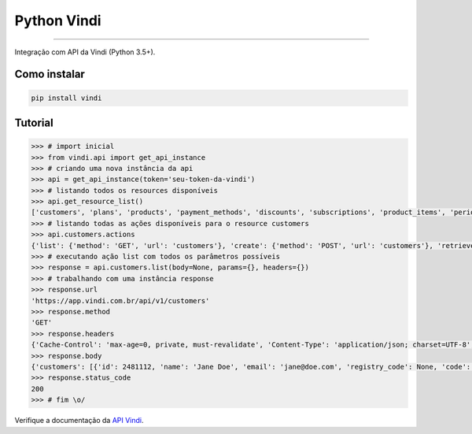 Python Vindi
============

|TravisCI Build Status| |Coverage Status| |Requirements Status|
|Scrutinizer Code Quality| |Code Climate|

----

Integração com API da Vindi (Python 3.5+).


Como instalar
-------------

.. code:: shell

    pip install vindi


Tutorial
--------

.. code:: python
    
    >>> # import inicial
    >>> from vindi.api import get_api_instance
    >>> # criando uma nova instância da api
    >>> api = get_api_instance(token='seu-token-da-vindi')
    >>> # listando todos os resources disponíveis
    >>> api.get_resource_list()
    ['customers', 'plans', 'products', 'payment_methods', 'discounts', 'subscriptions', 'product_items', 'periods', 'bills', 'bill_items', 'charges', 'transactions', 'payment_profiles', 'usages', 'invoices', 'movements', 'messages', 'import_batches', 'merchant', 'issues']
    >>> # listando todas as ações disponíveis para o resource customers
    >>> api.customers.actions
    {'list': {'method': 'GET', 'url': 'customers'}, 'create': {'method': 'POST', 'url': 'customers'}, 'retrieve': {'method': 'GET', 'url': 'customers/{}'}, 'update': {'method': 'PUT', 'url': 'customers/{}'}, 'destroy': {'method': 'DELETE', 'url': 'customers/{}'}}
    >>> # executando ação list com todos os parâmetros possíveis
    >>> response = api.customers.list(body=None, params={}, headers={})
    >>> # trabalhando com uma instância response
    >>> response.url
    'https://app.vindi.com.br/api/v1/customers'
    >>> response.method
    'GET'
    >>> response.headers
    {'Cache-Control': 'max-age=0, private, must-revalidate', 'Content-Type': 'application/json; charset=UTF-8', 'Date': 'Fri, 21 Apr 2017 15:30:11 GMT', 'ETag': 'W/"0cbcb8ab8eb167a7525bdc61c7b89ba3"', 'Per-Page': '25', 'Rate-Limit-Limit': '120', 'Rate-Limit-Remaining': '119', 'Rate-Limit-Reset': '1492788671', 'Server': 'nginx', 'Total': '2', 'Vindi-Merchant-Id': '5963', 'X-Request-Id': 'd155bf74-df8e-4803-8281-8f1fe0373814', 'X-Runtime': '0.034142', 'Content-Length': '773', 'Connection': 'keep-alive'}
    >>> response.body
    {'customers': [{'id': 2481112, 'name': 'Jane Doe', 'email': 'jane@doe.com', 'registry_code': None, 'code': None, 'notes': None, 'status': 'archived', 'created_at': '2017-04-19T13:08:51.000-03:00', 'updated_at': '2017-04-19T13:25:57.000-03:00', 'metadata': {}, 'address': {'street': None, 'number': None, 'additional_details': None, 'zipcode': None, 'neighborhood': None, 'city': None, 'state': None, 'country': None}, 'phones': []}, {'id': 2481258, 'name': 'John Doe', 'email': 'john@doe.com', 'registry_code': None, 'code': None, 'notes': None, 'status': 'inactive', 'created_at': '2017-04-19T13:27:35.000-03:00', 'updated_at': '2017-04-19T13:27:35.000-03:00', 'metadata': {}, 'address': {'street': None, 'number': None, 'additional_details': None, 'zipcode': None, 'neighborhood': None, 'city': None, 'state': None, 'country': None}, 'phones': []}]}
    >>> response.status_code
    200
    >>> # fim \o/

Verifique a documentação da `API Vindi`_.

.. _`API Vindi`: https://vindi.github.io/api-docs/dist/

.. |TravisCI Build Status| image:: https://travis-ci.org/allisson/python-vindi.svg?branch=master
   :target: https://travis-ci.org/allisson/python-vindi
.. |Coverage Status| image:: https://coveralls.io/repos/github/allisson/python-vindi/badge.svg?branch=master
   :target: https://coveralls.io/github/allisson/python-vindi?branch=master
.. |Requirements Status| image:: https://requires.io/github/allisson/python-vindi/requirements.svg?branch=master
   :target: https://requires.io/github/allisson/python-vindi/requirements/?branch=master
.. |Scrutinizer Code Quality| image:: https://scrutinizer-ci.com/g/allisson/python-vindi/badges/quality-score.png?b=master
   :target: https://scrutinizer-ci.com/g/allisson/python-vindi/?branch=master
.. |Code Climate| image:: https://codeclimate.com/github/allisson/python-vindi/badges/gpa.svg
   :target: https://codeclimate.com/github/allisson/python-vindi
